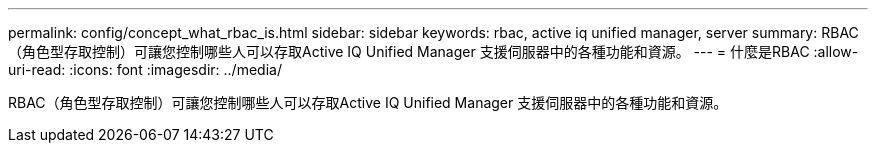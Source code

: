 ---
permalink: config/concept_what_rbac_is.html 
sidebar: sidebar 
keywords: rbac, active iq unified manager, server 
summary: RBAC（角色型存取控制）可讓您控制哪些人可以存取Active IQ Unified Manager 支援伺服器中的各種功能和資源。 
---
= 什麼是RBAC
:allow-uri-read: 
:icons: font
:imagesdir: ../media/


[role="lead"]
RBAC（角色型存取控制）可讓您控制哪些人可以存取Active IQ Unified Manager 支援伺服器中的各種功能和資源。
